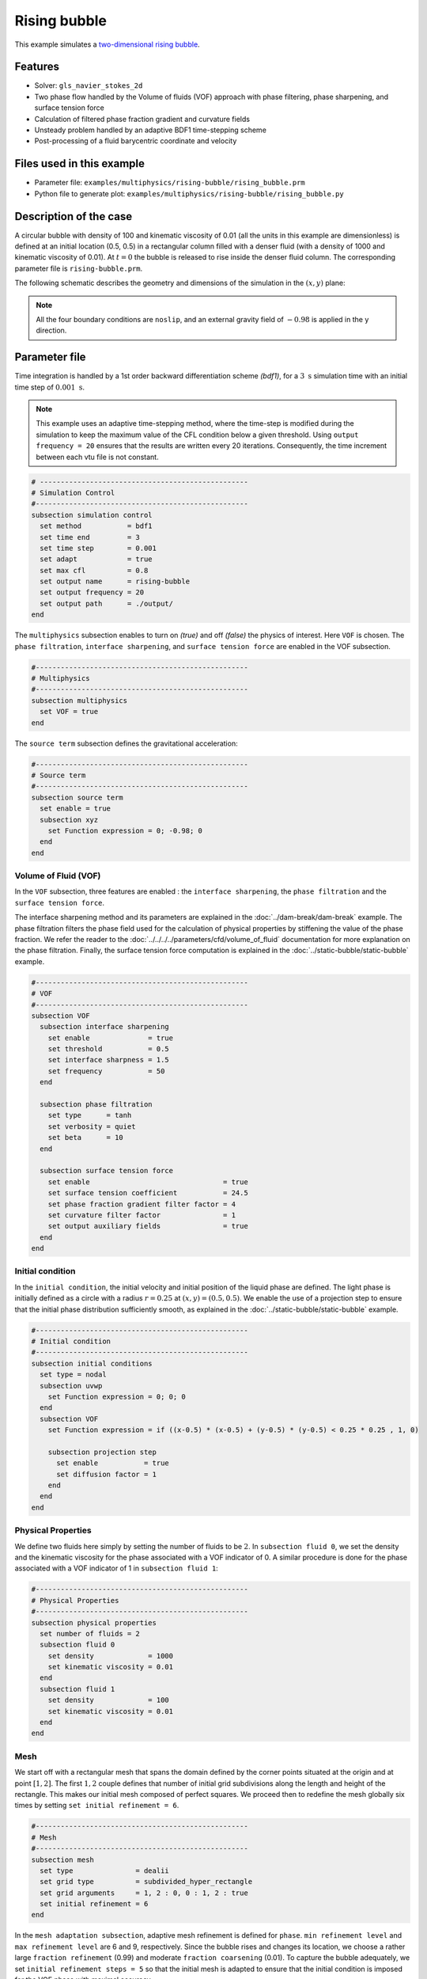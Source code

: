 ==========================
Rising bubble
==========================

This example simulates a `two-dimensional rising bubble`_. 

.. _two-dimensional rising bubble: https://onlinelibrary.wiley.com/doi/full/10.1002/fld.2643


----------------------------------
Features
----------------------------------
- Solver: ``gls_navier_stokes_2d`` 
- Two phase flow handled by the Volume of fluids (VOF) approach with phase filtering, phase sharpening, and surface tension force
- Calculation of filtered phase fraction gradient and curvature fields
- Unsteady problem handled by an adaptive BDF1 time-stepping scheme 
- Post-processing of a fluid barycentric coordinate and velocity


---------------------------
Files used in this example
---------------------------
- Parameter file: ``examples/multiphysics/rising-bubble/rising_bubble.prm``
- Python file to generate plot: ``examples/multiphysics/rising-bubble/rising_bubble.py``


-----------------------------
Description of the case
-----------------------------

A circular bubble with density of 100 and kinematic viscosity of 0.01 (all the units in this example are dimensionless) is defined at an initial location (0.5, 0.5) in a rectangular column filled with a denser fluid (with a density of 1000 and kinematic viscosity of 0.01). At :math:`t = 0` the bubble is released to rise inside the denser fluid column. The corresponding parameter file is 
``rising-bubble.prm``.

The following schematic describes the geometry and dimensions of the simulation in the :math:`(x,y)` plane:

.. image:: images/bubble-initial-configuration.png
    :alt: Schematic
    :align: center
    :width: 400

.. note:: 
    All the four boundary conditions are ``noslip``, and an external 
    gravity field of :math:`-0.98` is applied in the y direction.


--------------
Parameter file
--------------

Time integration is handled by a 1st order backward differentiation scheme `(bdf1)`, for a :math:`3~\text{s}` simulation time with an initial time step of :math:`0.001~\text{s}`.

.. note::   
    This example uses an adaptive time-stepping method, where the 
    time-step is modified during the simulation to keep the maximum value of the CFL condition below a given threshold. Using ``output frequency = 20`` ensures that the results are written every 20 iterations. Consequently, the time increment between each vtu file is not constant.

.. code-block:: text

    # --------------------------------------------------
    # Simulation Control
    #---------------------------------------------------
    subsection simulation control
      set method           = bdf1
      set time end         = 3
      set time step        = 0.001
      set adapt            = true
      set max cfl          = 0.8
      set output name      = rising-bubble
      set output frequency = 20
      set output path      = ./output/
    end

The ``multiphysics`` subsection enables to turn on `(true)` 
and off `(false)` the physics of interest. Here ``VOF`` is chosen. The ``phase filtration``, ``interface sharpening``, and ``surface tension force`` are enabled in the VOF subsection.


.. code-block:: text

    #---------------------------------------------------
    # Multiphysics
    #---------------------------------------------------
    subsection multiphysics
      set VOF = true
    end 

The ``source term`` subsection defines the gravitational acceleration:

.. code-block:: text
    
    #---------------------------------------------------
    # Source term
    #---------------------------------------------------
    subsection source term
      set enable = true
      subsection xyz
        set Function expression = 0; -0.98; 0
      end
    end

""""""""""""""""""""""""""""""""
Volume of Fluid (VOF)
""""""""""""""""""""""""""""""""

In the ``VOF`` subsection, three features are enabled : the ``interface sharpening``, the ``phase filtration`` and the ``surface tension force``.

The interface sharpening method and its parameters are explained in the :doc:`../dam-break/dam-break` example. The phase filtration filters the phase field used for the calculation of physical properties by stiffening the value of the phase fraction. We refer the reader to the :doc:`../../../../parameters/cfd/volume_of_fluid` documentation for more explanation on the phase filtration. Finally, the surface tension force computation is explained in the :doc:`../static-bubble/static-bubble` example.


.. code-block:: text

  #---------------------------------------------------
  # VOF
  #---------------------------------------------------
  subsection VOF
    subsection interface sharpening
      set enable              = true
      set threshold           = 0.5
      set interface sharpness = 1.5
      set frequency           = 50
    end

    subsection phase filtration
      set type      = tanh
      set verbosity = quiet
      set beta      = 10
    end

    subsection surface tension force
      set enable                                = true
      set surface tension coefficient           = 24.5
      set phase fraction gradient filter factor = 4
      set curvature filter factor               = 1
      set output auxiliary fields               = true
    end
  end

""""""""""""""""""""""""""""""""
Initial condition
""""""""""""""""""""""""""""""""
In the ``initial condition``, the initial velocity and initial position
of the liquid phase are defined. The light phase is initially
defined as a circle with a radius :math:`r= 0.25` at :math:`(x,y)=(0.5, 0.5)`. We enable the use of a projection step to ensure that the initial phase distribution
sufficiently smooth, as explained in the :doc:`../static-bubble/static-bubble` example.

.. code-block:: text

    #---------------------------------------------------
    # Initial condition
    #---------------------------------------------------
    subsection initial conditions
      set type = nodal
      subsection uvwp
        set Function expression = 0; 0; 0
      end
      subsection VOF
        set Function expression = if ((x-0.5) * (x-0.5) + (y-0.5) * (y-0.5) < 0.25 * 0.25 , 1, 0)
      
        subsection projection step
          set enable           = true
          set diffusion factor = 1
        end
      end
    end


""""""""""""""""""""""""""""""""
Physical Properties
""""""""""""""""""""""""""""""""
We define two fluids here simply by setting the number of fluids to be :math:`2`.
In ``subsection fluid 0``, we set the density and the kinematic viscosity for the phase associated with a VOF indicator of 0. 
A similar procedure is done for the phase associated with a VOF indicator of 1 in ``subsection fluid 1``:


.. code-block:: text

    #---------------------------------------------------
    # Physical Properties
    #---------------------------------------------------
    subsection physical properties
      set number of fluids = 2
      subsection fluid 0
        set density             = 1000
        set kinematic viscosity = 0.01
      end
      subsection fluid 1
        set density             = 100
        set kinematic viscosity = 0.01
      end
    end



""""""""""""""""""""""""""""""""
Mesh
""""""""""""""""""""""""""""""""

We start off with a rectangular mesh that spans the domain defined by the corner points situated at the origin and at point
:math:`[1,2]`. The first :math:`1,2` couple defines that number of initial grid subdivisions along the length and height of the rectangle. 
This makes our initial mesh composed of perfect squares. We proceed then to redefine the mesh globally six times by setting
``set initial refinement = 6``. 

.. code-block:: text
        
    #---------------------------------------------------
    # Mesh
    #---------------------------------------------------
    subsection mesh
      set type               = dealii
      set grid type          = subdivided_hyper_rectangle
      set grid arguments     = 1, 2 : 0, 0 : 1, 2 : true
      set initial refinement = 6
    end
    
In the ``mesh adaptation subsection``, adaptive mesh refinement is 
defined for ``phase``. ``min refinement level`` and ``max refinement level`` are 6 and 9, respectively. Since the bubble rises and changes its location, we choose a rather large ``fraction refinement`` (0.99) and moderate ``fraction coarsening`` (0.01).
To capture the bubble adequately, we set ``initial refinement steps = 5`` so that the initial mesh is adapted to ensure that the initial condition is imposed for the VOF phase with maximal accuracy.

.. code-block:: text

    #---------------------------------------------------
    # Mesh Adaptation
    #---------------------------------------------------
    subsection mesh adaptation
      set type                     = kelly
      set variable                 = phase
      set fraction type            = fraction
      set max refinement level     = 9
      set min refinement level     = 6
      set frequency                = 1
      set fraction refinement      = 0.99
      set fraction coarsening      = 0.01
      set initial refinement steps = 5
    end

""""""""""""""""""""""""""""""""""""""""""""""""""""""""
Post-processing: Fluid barycenter position and velocity
""""""""""""""""""""""""""""""""""""""""""""""""""""""""

To compare our simulation results to the literature, we extract the position and the velocity of the barycenter of the bubble. This generates a ``vof_barycenter_information.dat`` file which contains the position and the velocity of the barycenter of the bubble.

.. code-block:: text

    #---------------------------------------------------
    # Post-processing
    #---------------------------------------------------

    subsection post-processing
      set verbosity                = quiet
      set calculate VOF barycenter = true
    end


---------------------------
Running the simulation
---------------------------

Call the gls_navier_stokes_2d by invoking:  

``mpirun -np 8 gls_navier_stokes_2d rising-bubble.prm``

to run the simulation using eight CPU cores. Feel free to use more.


.. warning:: 
    Make sure to compile lethe in `Release` mode and 
    run in parallel using mpirun. This simulation takes
    :math:`\approx` 10 mins on 8 processes.


-------
Results
-------

The following image shows the shape and dimensions of the bubble after 3 seconds of simulation, and compares it with results of [`2 <https://doi.org/10.1002/fld.2643>`_, `3 <https://doi.org/10.1002/fld.1934>`_ ].

.. image:: images/bubble.png
    :alt: bubble
    :align: center
    :width: 400

A python post-processing code `(rising-bubble.py)` is added to the example folder to post-process the data files generated by the barycenter post-processing.
Run ``python3 ./rising-bubble.py output`` to execute this post-processing code, where ``output`` is the directory that 
contains the simulation results. The results for the barycenter position and velocity of the bubble are compared with the simulations of Zahedi, Kronbichler, and Kreiss [`2 <https://doi.org/10.1002/fld.2643>`_] and Hysing et al. [`3 <https://doi.org/10.1002/fld.1934>`_]. The following images show the results of these comparisons. The agreement between the two simulations is remarkable considering the coarse mesh used within this example.

.. image:: images/ymean-t.png
    :alt: ymean_t
    :align: center
    :width: 500

.. image:: images/bubble-rise-velocity.png
    :alt: bubble_rise_velocity
    :align: center
    :width: 500

Animation of the rising bubble example:

.. raw:: html

    <iframe width="800" height="450" src="https://www.youtube.com/embed/o73WJ36-2zo"  frameborder="0" allowfullscreen></iframe>

-----------
References
-----------
`[1] <https://doi.org/10.1016/0021-9991(92)90240-Y>`_ Brackbill, J.U., Kothe, D.B. and Zemach, C., 1992. A continuum method for modeling surface tension. Journal of computational physics, 100(2), pp.335-354.

`[2] <https://doi.org/10.1002/fld.2643>`_ Zahedi, S., Kronbichler, M. and Kreiss, G., 2012. Spurious currents in finite element based level set methods for two‐phase flow. International Journal for Numerical Methods in Fluids, 69(9), pp.1433-1456.

`[3] <https://doi.org/10.1002/fld.1934>`_ Hysing, S., Turek, S., Kuzmin, D., Parolini, N., Burman, E., Ganesan, S., & Tobiska, L. (2009). Quantitative benchmark computations of two‐dimensional bubble dynamics. International Journal for Numerical Methods in Fluids, 60(11), 1259-1288.